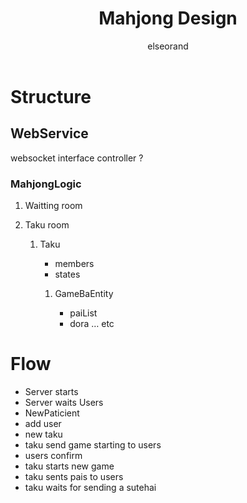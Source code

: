 #+OPTIONS: ^:{}
#+AUTHOR:elseorand
#+TITLE:Mahjong Design

* Structure
** WebService
	websocket interface controller ?
*** MahjongLogic
**** Waitting room
**** Taku room
***** Taku
			+ members
			+ states
****** GameBaEntity
			+ paiList
			+ dora ... etc

* Flow
	+ Server starts
	+ Server waits Users
	+ NewPaticient
	+ add user
	+ new taku
	+ taku send game starting to users
	+ users confirm
	+ taku starts new game
	+ taku sents pais to users
	+ taku waits for sending a sutehai
